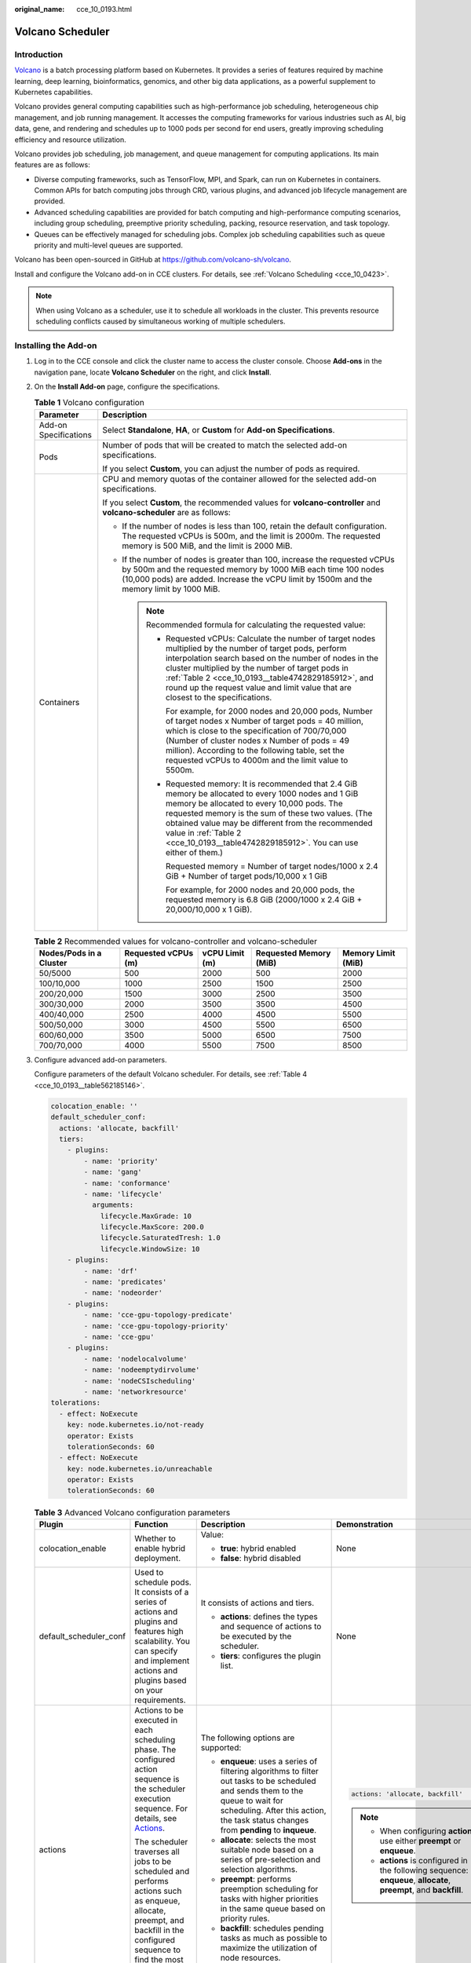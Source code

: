 :original_name: cce_10_0193.html

.. _cce_10_0193:

Volcano Scheduler
=================

Introduction
------------

`Volcano <https://volcano.sh/en/docs/>`__ is a batch processing platform based on Kubernetes. It provides a series of features required by machine learning, deep learning, bioinformatics, genomics, and other big data applications, as a powerful supplement to Kubernetes capabilities.

Volcano provides general computing capabilities such as high-performance job scheduling, heterogeneous chip management, and job running management. It accesses the computing frameworks for various industries such as AI, big data, gene, and rendering and schedules up to 1000 pods per second for end users, greatly improving scheduling efficiency and resource utilization.

Volcano provides job scheduling, job management, and queue management for computing applications. Its main features are as follows:

-  Diverse computing frameworks, such as TensorFlow, MPI, and Spark, can run on Kubernetes in containers. Common APIs for batch computing jobs through CRD, various plugins, and advanced job lifecycle management are provided.
-  Advanced scheduling capabilities are provided for batch computing and high-performance computing scenarios, including group scheduling, preemptive priority scheduling, packing, resource reservation, and task topology.
-  Queues can be effectively managed for scheduling jobs. Complex job scheduling capabilities such as queue priority and multi-level queues are supported.

Volcano has been open-sourced in GitHub at https://github.com/volcano-sh/volcano.

Install and configure the Volcano add-on in CCE clusters. For details, see :ref:`Volcano Scheduling <cce_10_0423>`.

.. note::

   When using Volcano as a scheduler, use it to schedule all workloads in the cluster. This prevents resource scheduling conflicts caused by simultaneous working of multiple schedulers.

Installing the Add-on
---------------------

#. Log in to the CCE console and click the cluster name to access the cluster console. Choose **Add-ons** in the navigation pane, locate **Volcano Scheduler** on the right, and click **Install**.

#. On the **Install Add-on** page, configure the specifications.

   .. table:: **Table 1** Volcano configuration

      +-----------------------------------+----------------------------------------------------------------------------------------------------------------------------------------------------------------------------------------------------------------------------------------------------------------------------------------------------------------------------------------------------------------------+
      | Parameter                         | Description                                                                                                                                                                                                                                                                                                                                                          |
      +===================================+======================================================================================================================================================================================================================================================================================================================================================================+
      | Add-on Specifications             | Select **Standalone**, **HA**, or **Custom** for **Add-on Specifications**.                                                                                                                                                                                                                                                                                          |
      +-----------------------------------+----------------------------------------------------------------------------------------------------------------------------------------------------------------------------------------------------------------------------------------------------------------------------------------------------------------------------------------------------------------------+
      | Pods                              | Number of pods that will be created to match the selected add-on specifications.                                                                                                                                                                                                                                                                                     |
      |                                   |                                                                                                                                                                                                                                                                                                                                                                      |
      |                                   | If you select **Custom**, you can adjust the number of pods as required.                                                                                                                                                                                                                                                                                             |
      +-----------------------------------+----------------------------------------------------------------------------------------------------------------------------------------------------------------------------------------------------------------------------------------------------------------------------------------------------------------------------------------------------------------------+
      | Containers                        | CPU and memory quotas of the container allowed for the selected add-on specifications.                                                                                                                                                                                                                                                                               |
      |                                   |                                                                                                                                                                                                                                                                                                                                                                      |
      |                                   | If you select **Custom**, the recommended values for **volcano-controller** and **volcano-scheduler** are as follows:                                                                                                                                                                                                                                                |
      |                                   |                                                                                                                                                                                                                                                                                                                                                                      |
      |                                   | -  If the number of nodes is less than 100, retain the default configuration. The requested vCPUs is 500m, and the limit is 2000m. The requested memory is 500 MiB, and the limit is 2000 MiB.                                                                                                                                                                       |
      |                                   | -  If the number of nodes is greater than 100, increase the requested vCPUs by 500m and the requested memory by 1000 MiB each time 100 nodes (10,000 pods) are added. Increase the vCPU limit by 1500m and the memory limit by 1000 MiB.                                                                                                                             |
      |                                   |                                                                                                                                                                                                                                                                                                                                                                      |
      |                                   |    .. note::                                                                                                                                                                                                                                                                                                                                                         |
      |                                   |                                                                                                                                                                                                                                                                                                                                                                      |
      |                                   |       Recommended formula for calculating the requested value:                                                                                                                                                                                                                                                                                                       |
      |                                   |                                                                                                                                                                                                                                                                                                                                                                      |
      |                                   |       -  Requested vCPUs: Calculate the number of target nodes multiplied by the number of target pods, perform interpolation search based on the number of nodes in the cluster multiplied by the number of target pods in :ref:`Table 2 <cce_10_0193__table4742829185912>`, and round up the request value and limit value that are closest to the specifications. |
      |                                   |                                                                                                                                                                                                                                                                                                                                                                      |
      |                                   |          For example, for 2000 nodes and 20,000 pods, Number of target nodes x Number of target pods = 40 million, which is close to the specification of 700/70,000 (Number of cluster nodes x Number of pods = 49 million). According to the following table, set the requested vCPUs to 4000m and the limit value to 5500m.                                       |
      |                                   |                                                                                                                                                                                                                                                                                                                                                                      |
      |                                   |       -  Requested memory: It is recommended that 2.4 GiB memory be allocated to every 1000 nodes and 1 GiB memory be allocated to every 10,000 pods. The requested memory is the sum of these two values. (The obtained value may be different from the recommended value in :ref:`Table 2 <cce_10_0193__table4742829185912>`. You can use either of them.)         |
      |                                   |                                                                                                                                                                                                                                                                                                                                                                      |
      |                                   |          Requested memory = Number of target nodes/1000 x 2.4 GiB + Number of target pods/10,000 x 1 GiB                                                                                                                                                                                                                                                             |
      |                                   |                                                                                                                                                                                                                                                                                                                                                                      |
      |                                   |          For example, for 2000 nodes and 20,000 pods, the requested memory is 6.8 GiB (2000/1000 x 2.4 GiB + 20,000/10,000 x 1 GiB).                                                                                                                                                                                                                                 |
      +-----------------------------------+----------------------------------------------------------------------------------------------------------------------------------------------------------------------------------------------------------------------------------------------------------------------------------------------------------------------------------------------------------------------+

   .. _cce_10_0193__table4742829185912:

   .. table:: **Table 2** Recommended values for volcano-controller and volcano-scheduler

      +-------------------------+---------------------+----------------+------------------------+--------------------+
      | Nodes/Pods in a Cluster | Requested vCPUs (m) | vCPU Limit (m) | Requested Memory (MiB) | Memory Limit (MiB) |
      +=========================+=====================+================+========================+====================+
      | 50/5000                 | 500                 | 2000           | 500                    | 2000               |
      +-------------------------+---------------------+----------------+------------------------+--------------------+
      | 100/10,000              | 1000                | 2500           | 1500                   | 2500               |
      +-------------------------+---------------------+----------------+------------------------+--------------------+
      | 200/20,000              | 1500                | 3000           | 2500                   | 3500               |
      +-------------------------+---------------------+----------------+------------------------+--------------------+
      | 300/30,000              | 2000                | 3500           | 3500                   | 4500               |
      +-------------------------+---------------------+----------------+------------------------+--------------------+
      | 400/40,000              | 2500                | 4000           | 4500                   | 5500               |
      +-------------------------+---------------------+----------------+------------------------+--------------------+
      | 500/50,000              | 3000                | 4500           | 5500                   | 6500               |
      +-------------------------+---------------------+----------------+------------------------+--------------------+
      | 600/60,000              | 3500                | 5000           | 6500                   | 7500               |
      +-------------------------+---------------------+----------------+------------------------+--------------------+
      | 700/70,000              | 4000                | 5500           | 7500                   | 8500               |
      +-------------------------+---------------------+----------------+------------------------+--------------------+

#. Configure advanced add-on parameters.

   Configure parameters of the default Volcano scheduler. For details, see :ref:`Table 4 <cce_10_0193__table562185146>`.

   .. code-block::

      colocation_enable: ''
      default_scheduler_conf:
        actions: 'allocate, backfill'
        tiers:
          - plugins:
              - name: 'priority'
              - name: 'gang'
              - name: 'conformance'
              - name: 'lifecycle'
                arguments:
                  lifecycle.MaxGrade: 10
                  lifecycle.MaxScore: 200.0
                  lifecycle.SaturatedTresh: 1.0
                  lifecycle.WindowSize: 10
          - plugins:
              - name: 'drf'
              - name: 'predicates'
              - name: 'nodeorder'
          - plugins:
              - name: 'cce-gpu-topology-predicate'
              - name: 'cce-gpu-topology-priority'
              - name: 'cce-gpu'
          - plugins:
              - name: 'nodelocalvolume'
              - name: 'nodeemptydirvolume'
              - name: 'nodeCSIscheduling'
              - name: 'networkresource'
      tolerations:
        - effect: NoExecute
          key: node.kubernetes.io/not-ready
          operator: Exists
          tolerationSeconds: 60
        - effect: NoExecute
          key: node.kubernetes.io/unreachable
          operator: Exists
          tolerationSeconds: 60

   .. table:: **Table 3** Advanced Volcano configuration parameters

      +------------------------+---------------------------------------------------------------------------------------------------------------------------------------------------------------------------------------------------+---------------------------------------------------------------------------------------------------------------------------------------------------------------------------------------------------------------------------+----------------------------------------------------------------------------------------------------------------------+
      | Plugin                 | Function                                                                                                                                                                                          | Description                                                                                                                                                                                                               | Demonstration                                                                                                        |
      +========================+===================================================================================================================================================================================================+===========================================================================================================================================================================================================================+======================================================================================================================+
      | colocation_enable      | Whether to enable hybrid deployment.                                                                                                                                                              | Value:                                                                                                                                                                                                                    | None                                                                                                                 |
      |                        |                                                                                                                                                                                                   |                                                                                                                                                                                                                           |                                                                                                                      |
      |                        |                                                                                                                                                                                                   | -  **true**: hybrid enabled                                                                                                                                                                                               |                                                                                                                      |
      |                        |                                                                                                                                                                                                   | -  **false**: hybrid disabled                                                                                                                                                                                             |                                                                                                                      |
      +------------------------+---------------------------------------------------------------------------------------------------------------------------------------------------------------------------------------------------+---------------------------------------------------------------------------------------------------------------------------------------------------------------------------------------------------------------------------+----------------------------------------------------------------------------------------------------------------------+
      | default_scheduler_conf | Used to schedule pods. It consists of a series of actions and plugins and features high scalability. You can specify and implement actions and plugins based on your requirements.                | It consists of actions and tiers.                                                                                                                                                                                         | None                                                                                                                 |
      |                        |                                                                                                                                                                                                   |                                                                                                                                                                                                                           |                                                                                                                      |
      |                        |                                                                                                                                                                                                   | -  **actions**: defines the types and sequence of actions to be executed by the scheduler.                                                                                                                                |                                                                                                                      |
      |                        |                                                                                                                                                                                                   | -  **tiers**: configures the plugin list.                                                                                                                                                                                 |                                                                                                                      |
      +------------------------+---------------------------------------------------------------------------------------------------------------------------------------------------------------------------------------------------+---------------------------------------------------------------------------------------------------------------------------------------------------------------------------------------------------------------------------+----------------------------------------------------------------------------------------------------------------------+
      | actions                | Actions to be executed in each scheduling phase. The configured action sequence is the scheduler execution sequence. For details, see `Actions <https://volcano.sh/en/docs/actions/>`__.          | The following options are supported:                                                                                                                                                                                      | .. code-block::                                                                                                      |
      |                        |                                                                                                                                                                                                   |                                                                                                                                                                                                                           |                                                                                                                      |
      |                        | The scheduler traverses all jobs to be scheduled and performs actions such as enqueue, allocate, preempt, and backfill in the configured sequence to find the most appropriate node for each job. | -  **enqueue**: uses a series of filtering algorithms to filter out tasks to be scheduled and sends them to the queue to wait for scheduling. After this action, the task status changes from **pending** to **inqueue**. |    actions: 'allocate, backfill'                                                                                     |
      |                        |                                                                                                                                                                                                   | -  **allocate**: selects the most suitable node based on a series of pre-selection and selection algorithms.                                                                                                              |                                                                                                                      |
      |                        |                                                                                                                                                                                                   | -  **preempt**: performs preemption scheduling for tasks with higher priorities in the same queue based on priority rules.                                                                                                | .. note::                                                                                                            |
      |                        |                                                                                                                                                                                                   | -  **backfill**: schedules pending tasks as much as possible to maximize the utilization of node resources.                                                                                                               |                                                                                                                      |
      |                        |                                                                                                                                                                                                   |                                                                                                                                                                                                                           |    -  When configuring **actions**, use either **preempt** or **enqueue**.                                           |
      |                        |                                                                                                                                                                                                   |                                                                                                                                                                                                                           |    -  **actions** is configured in the following sequence: **enqueue**, **allocate**, **preempt**, and **backfill**. |
      +------------------------+---------------------------------------------------------------------------------------------------------------------------------------------------------------------------------------------------+---------------------------------------------------------------------------------------------------------------------------------------------------------------------------------------------------------------------------+----------------------------------------------------------------------------------------------------------------------+
      | plugins                | Implementation details of algorithms in actions based on different scenarios. For details, see `Plugins <https://volcano.sh/en/docs/plugins/>`__.                                                 | For details, see :ref:`Table 4 <cce_10_0193__table562185146>`.                                                                                                                                                            | None                                                                                                                 |
      +------------------------+---------------------------------------------------------------------------------------------------------------------------------------------------------------------------------------------------+---------------------------------------------------------------------------------------------------------------------------------------------------------------------------------------------------------------------------+----------------------------------------------------------------------------------------------------------------------+
      | tolerations            | Tolerance of the add-on to node taints.                                                                                                                                                           | By default, the add-on can run on nodes with the **node.kubernetes.io/not-ready** or **node.kubernetes.io/unreachable** taint and the taint effect value is **NoExecute**, but it'll be evicted in 60 seconds.            | .. code-block::                                                                                                      |
      |                        |                                                                                                                                                                                                   |                                                                                                                                                                                                                           |                                                                                                                      |
      |                        |                                                                                                                                                                                                   |                                                                                                                                                                                                                           |    tolerations:                                                                                                      |
      |                        |                                                                                                                                                                                                   |                                                                                                                                                                                                                           |      - effect: NoExecute                                                                                             |
      |                        |                                                                                                                                                                                                   |                                                                                                                                                                                                                           |        key: node.kubernetes.io/not-ready                                                                             |
      |                        |                                                                                                                                                                                                   |                                                                                                                                                                                                                           |        operator: Exists                                                                                              |
      |                        |                                                                                                                                                                                                   |                                                                                                                                                                                                                           |        tolerationSeconds: 60                                                                                         |
      |                        |                                                                                                                                                                                                   |                                                                                                                                                                                                                           |      - effect: NoExecute                                                                                             |
      |                        |                                                                                                                                                                                                   |                                                                                                                                                                                                                           |        key: node.kubernetes.io/unreachable                                                                           |
      |                        |                                                                                                                                                                                                   |                                                                                                                                                                                                                           |        operator: Exists                                                                                              |
      |                        |                                                                                                                                                                                                   |                                                                                                                                                                                                                           |        tolerationSeconds: 60                                                                                         |
      +------------------------+---------------------------------------------------------------------------------------------------------------------------------------------------------------------------------------------------+---------------------------------------------------------------------------------------------------------------------------------------------------------------------------------------------------------------------------+----------------------------------------------------------------------------------------------------------------------+

   .. _cce_10_0193__table562185146:

   .. table:: **Table 4** Supported plugins

      +----------------------------+----------------------------------------------------------------------------------------------------------------------------------------------------------------------------------------------------------------------------------------------------------------------------------------------+-----------------------------------------------------------------------------------------------------------------------------------------------------------------------------------------------------------------------------------------------------------------------------------------------------------------------------------------+--------------------------------------------------------------------------------------------------------------------------------------------------------------------------------------------------------------------------------------------------------------------------------------------+
      | Plugin                     | Function                                                                                                                                                                                                                                                                                     | Description                                                                                                                                                                                                                                                                                                                             | Demonstration                                                                                                                                                                                                                                                                              |
      +============================+==============================================================================================================================================================================================================================================================================================+=========================================================================================================================================================================================================================================================================================================================================+============================================================================================================================================================================================================================================================================================+
      | binpack                    | Schedule pods to nodes with high resource usage (not allocating pods to light-loaded nodes) to reduce resource fragments.                                                                                                                                                                    | **arguments**:                                                                                                                                                                                                                                                                                                                          | .. code-block::                                                                                                                                                                                                                                                                            |
      |                            |                                                                                                                                                                                                                                                                                              |                                                                                                                                                                                                                                                                                                                                         |                                                                                                                                                                                                                                                                                            |
      |                            |                                                                                                                                                                                                                                                                                              | -  **binpack.weight**: weight of the binpack plugin.                                                                                                                                                                                                                                                                                    |    - plugins:                                                                                                                                                                                                                                                                              |
      |                            |                                                                                                                                                                                                                                                                                              | -  **binpack.cpu**: ratio of CPUs to all resources. The parameter value defaults to **1**.                                                                                                                                                                                                                                              |      - name: binpack                                                                                                                                                                                                                                                                       |
      |                            |                                                                                                                                                                                                                                                                                              | -  **binpack.memory**: ratio of memory resources to all resources. The parameter value defaults to **1**.                                                                                                                                                                                                                               |        arguments:                                                                                                                                                                                                                                                                          |
      |                            |                                                                                                                                                                                                                                                                                              | -  **binpack.resources**: other custom resource types requested by the pod, for example, **nvidia.com/gpu**. Multiple types can be configured and be separated by commas (,).                                                                                                                                                           |          binpack.weight: 10                                                                                                                                                                                                                                                                |
      |                            |                                                                                                                                                                                                                                                                                              | -  **binpack.resources.**\ *<your_resource>*: weight of your custom resource in all resources. Multiple types of resources can be added. *<your_resource>* indicates the resource type defined in **binpack.resources**, for example, **binpack.resources.nvidia.com/gpu**.                                                             |          binpack.cpu: 1                                                                                                                                                                                                                                                                    |
      |                            |                                                                                                                                                                                                                                                                                              |                                                                                                                                                                                                                                                                                                                                         |          binpack.memory: 1                                                                                                                                                                                                                                                                 |
      |                            |                                                                                                                                                                                                                                                                                              |                                                                                                                                                                                                                                                                                                                                         |          binpack.resources: nvidia.com/gpu, example.com/foo                                                                                                                                                                                                                                |
      |                            |                                                                                                                                                                                                                                                                                              |                                                                                                                                                                                                                                                                                                                                         |          binpack.resources.nvidia.com/gpu: 2                                                                                                                                                                                                                                               |
      |                            |                                                                                                                                                                                                                                                                                              |                                                                                                                                                                                                                                                                                                                                         |          binpack.resources.example.com/foo: 3                                                                                                                                                                                                                                              |
      +----------------------------+----------------------------------------------------------------------------------------------------------------------------------------------------------------------------------------------------------------------------------------------------------------------------------------------+-----------------------------------------------------------------------------------------------------------------------------------------------------------------------------------------------------------------------------------------------------------------------------------------------------------------------------------------+--------------------------------------------------------------------------------------------------------------------------------------------------------------------------------------------------------------------------------------------------------------------------------------------+
      | conformance                | Prevent key pods, such as the pods in the **kube-system** namespace from being preempted.                                                                                                                                                                                                    | None                                                                                                                                                                                                                                                                                                                                    | .. code-block::                                                                                                                                                                                                                                                                            |
      |                            |                                                                                                                                                                                                                                                                                              |                                                                                                                                                                                                                                                                                                                                         |                                                                                                                                                                                                                                                                                            |
      |                            |                                                                                                                                                                                                                                                                                              |                                                                                                                                                                                                                                                                                                                                         |    - plugins:                                                                                                                                                                                                                                                                              |
      |                            |                                                                                                                                                                                                                                                                                              |                                                                                                                                                                                                                                                                                                                                         |      - name: 'priority'                                                                                                                                                                                                                                                                    |
      |                            |                                                                                                                                                                                                                                                                                              |                                                                                                                                                                                                                                                                                                                                         |      - name: 'gang'                                                                                                                                                                                                                                                                        |
      |                            |                                                                                                                                                                                                                                                                                              |                                                                                                                                                                                                                                                                                                                                         |        enablePreemptable: false                                                                                                                                                                                                                                                            |
      |                            |                                                                                                                                                                                                                                                                                              |                                                                                                                                                                                                                                                                                                                                         |      - name: 'conformance'                                                                                                                                                                                                                                                                 |
      +----------------------------+----------------------------------------------------------------------------------------------------------------------------------------------------------------------------------------------------------------------------------------------------------------------------------------------+-----------------------------------------------------------------------------------------------------------------------------------------------------------------------------------------------------------------------------------------------------------------------------------------------------------------------------------------+--------------------------------------------------------------------------------------------------------------------------------------------------------------------------------------------------------------------------------------------------------------------------------------------+
      | lifecycle                  | By collecting statistics on service scaling rules, pods with similar lifecycles are preferentially scheduled to the same node. With the horizontal scaling capability of the Autoscaler, resources can be quickly scaled in and released, reducing costs and improving resource utilization. | **arguments**:                                                                                                                                                                                                                                                                                                                          | .. code-block::                                                                                                                                                                                                                                                                            |
      |                            |                                                                                                                                                                                                                                                                                              |                                                                                                                                                                                                                                                                                                                                         |                                                                                                                                                                                                                                                                                            |
      |                            | 1. Collects statistics on the lifecycle of pods in the service load and schedules pods with similar lifecycles to the same node.                                                                                                                                                             | -  **lifecycle.WindowSize**: The value is an integer greater than or equal to 1 and defaults to **10**.                                                                                                                                                                                                                                 |    - plugins:                                                                                                                                                                                                                                                                              |
      |                            |                                                                                                                                                                                                                                                                                              |                                                                                                                                                                                                                                                                                                                                         |      - name: priority                                                                                                                                                                                                                                                                      |
      |                            | 2. For a cluster configured with an automatic scaling policy, adjust the scale-in annotation of the node to preferentially scale in the node with low usage.                                                                                                                                 |    Record the number of times that the number of replicas changes. If the load changes regularly and periodically, decrease the value. If the load changes irregularly and the number of replicas changes frequently, increase the value. If the value is too large, the learning period is prolonged and too many events are recorded. |      - name: gang                                                                                                                                                                                                                                                                          |
      |                            |                                                                                                                                                                                                                                                                                              |                                                                                                                                                                                                                                                                                                                                         |        enablePreemptable: false                                                                                                                                                                                                                                                            |
      |                            |                                                                                                                                                                                                                                                                                              | -  **lifecycle.MaxGrade**: The value is an integer greater than or equal to 3 and defaults to **3**.                                                                                                                                                                                                                                    |      - name: conformance                                                                                                                                                                                                                                                                   |
      |                            |                                                                                                                                                                                                                                                                                              |                                                                                                                                                                                                                                                                                                                                         |      - name: lifecycle                                                                                                                                                                                                                                                                     |
      |                            |                                                                                                                                                                                                                                                                                              |    It indicates levels of replicas. For example, if the value is set to **3**, the replicas are classified into three levels. If the load changes regularly and periodically, decrease the value. If the load changes irregularly, increase the value. Setting an excessively small value may result in inaccurate lifecycle forecasts. |        arguments:                                                                                                                                                                                                                                                                          |
      |                            |                                                                                                                                                                                                                                                                                              |                                                                                                                                                                                                                                                                                                                                         |          lifecycle.MaxGrade: 10                                                                                                                                                                                                                                                            |
      |                            |                                                                                                                                                                                                                                                                                              | -  **lifecycle.MaxScore**: float64 floating point number. The value must be greater than or equal to 50.0. The default value is **200.0**.                                                                                                                                                                                              |          lifecycle.MaxScore: 200.0                                                                                                                                                                                                                                                         |
      |                            |                                                                                                                                                                                                                                                                                              |                                                                                                                                                                                                                                                                                                                                         |          lifecycle.SaturatedTresh: 1.0                                                                                                                                                                                                                                                     |
      |                            |                                                                                                                                                                                                                                                                                              |    Maximum score (equivalent to the weight) of the lifecycle plugin.                                                                                                                                                                                                                                                                    |          lifecycle.WindowSize: 10                                                                                                                                                                                                                                                          |
      |                            |                                                                                                                                                                                                                                                                                              |                                                                                                                                                                                                                                                                                                                                         |                                                                                                                                                                                                                                                                                            |
      |                            |                                                                                                                                                                                                                                                                                              | -  **lifecycle.SaturatedTresh**: float64 floating point number. If the value is less than 0.5, use **0.5**. If the value is greater than 1, use **1**. The default value is **0.8**.                                                                                                                                                    | .. note::                                                                                                                                                                                                                                                                                  |
      |                            |                                                                                                                                                                                                                                                                                              |                                                                                                                                                                                                                                                                                                                                         |                                                                                                                                                                                                                                                                                            |
      |                            |                                                                                                                                                                                                                                                                                              |    Threshold for determining whether the node usage is too high. If the node usage exceeds the threshold, the scheduler preferentially schedules jobs to other nodes.                                                                                                                                                                   |    -  For nodes that do not want to be scaled in, manually mark them as long-period nodes and add the annotation **volcano.sh/long-lifecycle-node: true** to them. For an unmarked node, the lifecycle plugin automatically marks the node based on the lifecycle of the load on the node. |
      |                            |                                                                                                                                                                                                                                                                                              |                                                                                                                                                                                                                                                                                                                                         |    -  The default value of **MaxScore** is **200.0**, which is twice the weight of other plugins. When the lifecycle plugin does not have obvious effect or conflicts with other plugins, disable other plugins or increase the value of **MaxScore**.                                     |
      |                            |                                                                                                                                                                                                                                                                                              |                                                                                                                                                                                                                                                                                                                                         |    -  After the scheduler is restarted, the lifecycle plugin needs to re-record the load change. The optimal scheduling effect can be achieved only after several periods of statistics are collected.                                                                                     |
      +----------------------------+----------------------------------------------------------------------------------------------------------------------------------------------------------------------------------------------------------------------------------------------------------------------------------------------+-----------------------------------------------------------------------------------------------------------------------------------------------------------------------------------------------------------------------------------------------------------------------------------------------------------------------------------------+--------------------------------------------------------------------------------------------------------------------------------------------------------------------------------------------------------------------------------------------------------------------------------------------+
      | Gang                       | Consider a group of pods as a whole for resource allocation. This plugin checks whether the number of scheduled pods in a job meets the minimum requirements for running the job. If yes, all pods in the job will be scheduled. If no, the pods will not be scheduled.                      | -  **enablePreemptable**:                                                                                                                                                                                                                                                                                                               | .. code-block::                                                                                                                                                                                                                                                                            |
      |                            |                                                                                                                                                                                                                                                                                              |                                                                                                                                                                                                                                                                                                                                         |                                                                                                                                                                                                                                                                                            |
      |                            | .. note::                                                                                                                                                                                                                                                                                    |    -  **true**: Preemption enabled                                                                                                                                                                                                                                                                                                      |    - plugins:                                                                                                                                                                                                                                                                              |
      |                            |                                                                                                                                                                                                                                                                                              |    -  **false**: Preemption not enabled                                                                                                                                                                                                                                                                                                 |      - name: priority                                                                                                                                                                                                                                                                      |
      |                            |    If a gang scheduling policy is used, if the remaining resources in the cluster are greater than or equal to half of the minimum number of resources for running a job but less than the minimum of resources for running the job, Autoscaler scale-outs will not be triggered.            |                                                                                                                                                                                                                                                                                                                                         |      - name: gang                                                                                                                                                                                                                                                                          |
      |                            |                                                                                                                                                                                                                                                                                              | -  **enableJobStarving**:                                                                                                                                                                                                                                                                                                               |        enablePreemptable: false                                                                                                                                                                                                                                                            |
      |                            |                                                                                                                                                                                                                                                                                              |                                                                                                                                                                                                                                                                                                                                         |        enableJobStarving: false                                                                                                                                                                                                                                                            |
      |                            |                                                                                                                                                                                                                                                                                              |    -  **true**: Resources are preempted based on the **minAvailable** setting of jobs.                                                                                                                                                                                                                                                  |      - name: conformance                                                                                                                                                                                                                                                                   |
      |                            |                                                                                                                                                                                                                                                                                              |    -  **false**: Resources are preempted based on job replicas.                                                                                                                                                                                                                                                                         |                                                                                                                                                                                                                                                                                            |
      |                            |                                                                                                                                                                                                                                                                                              |                                                                                                                                                                                                                                                                                                                                         |                                                                                                                                                                                                                                                                                            |
      |                            |                                                                                                                                                                                                                                                                                              |    .. note::                                                                                                                                                                                                                                                                                                                            |                                                                                                                                                                                                                                                                                            |
      |                            |                                                                                                                                                                                                                                                                                              |                                                                                                                                                                                                                                                                                                                                         |                                                                                                                                                                                                                                                                                            |
      |                            |                                                                                                                                                                                                                                                                                              |       -  The default value of **minAvailable** for Kubernetes-native workloads (such as Deployments) is **1**. It is a good practice to set **enableJobStarving** to **false**.                                                                                                                                                         |                                                                                                                                                                                                                                                                                            |
      |                            |                                                                                                                                                                                                                                                                                              |       -  In AI and big data scenarios, you can specify the **minAvailable** value when creating a vcjob. It is a good practice to set **enableJobStarving** to **true**.                                                                                                                                                                |                                                                                                                                                                                                                                                                                            |
      |                            |                                                                                                                                                                                                                                                                                              |       -  In Volcano versions earlier than v1.11.5, **enableJobStarving** is set to **true** by default. In Volcano versions later than v1.11.5, **enableJobStarving** is set to **false** by default.                                                                                                                                   |                                                                                                                                                                                                                                                                                            |
      +----------------------------+----------------------------------------------------------------------------------------------------------------------------------------------------------------------------------------------------------------------------------------------------------------------------------------------+-----------------------------------------------------------------------------------------------------------------------------------------------------------------------------------------------------------------------------------------------------------------------------------------------------------------------------------------+--------------------------------------------------------------------------------------------------------------------------------------------------------------------------------------------------------------------------------------------------------------------------------------------+
      | priority                   | Schedule based on custom load priorities.                                                                                                                                                                                                                                                    | None                                                                                                                                                                                                                                                                                                                                    | .. code-block::                                                                                                                                                                                                                                                                            |
      |                            |                                                                                                                                                                                                                                                                                              |                                                                                                                                                                                                                                                                                                                                         |                                                                                                                                                                                                                                                                                            |
      |                            |                                                                                                                                                                                                                                                                                              |                                                                                                                                                                                                                                                                                                                                         |    - plugins:                                                                                                                                                                                                                                                                              |
      |                            |                                                                                                                                                                                                                                                                                              |                                                                                                                                                                                                                                                                                                                                         |      - name: priority                                                                                                                                                                                                                                                                      |
      |                            |                                                                                                                                                                                                                                                                                              |                                                                                                                                                                                                                                                                                                                                         |      - name: gang                                                                                                                                                                                                                                                                          |
      |                            |                                                                                                                                                                                                                                                                                              |                                                                                                                                                                                                                                                                                                                                         |        enablePreemptable: false                                                                                                                                                                                                                                                            |
      |                            |                                                                                                                                                                                                                                                                                              |                                                                                                                                                                                                                                                                                                                                         |      - name: conformance                                                                                                                                                                                                                                                                   |
      +----------------------------+----------------------------------------------------------------------------------------------------------------------------------------------------------------------------------------------------------------------------------------------------------------------------------------------+-----------------------------------------------------------------------------------------------------------------------------------------------------------------------------------------------------------------------------------------------------------------------------------------------------------------------------------------+--------------------------------------------------------------------------------------------------------------------------------------------------------------------------------------------------------------------------------------------------------------------------------------------+
      | overcommit                 | Resources in a cluster are scheduled after being accumulated in a certain multiple to improve the workload enqueuing efficiency. If all workloads are Deployments, remove this plugin or set the raising factor to **2.0**.                                                                  | **arguments**:                                                                                                                                                                                                                                                                                                                          | .. code-block::                                                                                                                                                                                                                                                                            |
      |                            |                                                                                                                                                                                                                                                                                              |                                                                                                                                                                                                                                                                                                                                         |                                                                                                                                                                                                                                                                                            |
      |                            | .. note::                                                                                                                                                                                                                                                                                    | -  **overcommit-factor**: inflation factor, which defaults to **1.2**.                                                                                                                                                                                                                                                                  |    - plugins:                                                                                                                                                                                                                                                                              |
      |                            |                                                                                                                                                                                                                                                                                              |                                                                                                                                                                                                                                                                                                                                         |      - name: overcommit                                                                                                                                                                                                                                                                    |
      |                            |    This plugin is supported in Volcano 1.6.5 and later versions.                                                                                                                                                                                                                             |                                                                                                                                                                                                                                                                                                                                         |        arguments:                                                                                                                                                                                                                                                                          |
      |                            |                                                                                                                                                                                                                                                                                              |                                                                                                                                                                                                                                                                                                                                         |          overcommit-factor: 2.0                                                                                                                                                                                                                                                            |
      +----------------------------+----------------------------------------------------------------------------------------------------------------------------------------------------------------------------------------------------------------------------------------------------------------------------------------------+-----------------------------------------------------------------------------------------------------------------------------------------------------------------------------------------------------------------------------------------------------------------------------------------------------------------------------------------+--------------------------------------------------------------------------------------------------------------------------------------------------------------------------------------------------------------------------------------------------------------------------------------------+
      | drf                        | The Dominant Resource Fairness (DRF) scheduling algorithm, which schedules jobs based on their dominant resource share. Jobs with a smaller resource share will be scheduled with a higher priority.                                                                                         | **enablePreemptable**:                                                                                                                                                                                                                                                                                                                  | .. code-block::                                                                                                                                                                                                                                                                            |
      |                            |                                                                                                                                                                                                                                                                                              |                                                                                                                                                                                                                                                                                                                                         |                                                                                                                                                                                                                                                                                            |
      |                            |                                                                                                                                                                                                                                                                                              | -  **true**: Preemption enabled                                                                                                                                                                                                                                                                                                         |    - plugins:                                                                                                                                                                                                                                                                              |
      |                            |                                                                                                                                                                                                                                                                                              | -  **false**: Preemption not enabled                                                                                                                                                                                                                                                                                                    |      - name: 'drf'                                                                                                                                                                                                                                                                         |
      |                            |                                                                                                                                                                                                                                                                                              |                                                                                                                                                                                                                                                                                                                                         |        enablePreemptable: false                                                                                                                                                                                                                                                            |
      |                            |                                                                                                                                                                                                                                                                                              | .. note::                                                                                                                                                                                                                                                                                                                               |      - name: 'predicates'                                                                                                                                                                                                                                                                  |
      |                            |                                                                                                                                                                                                                                                                                              |                                                                                                                                                                                                                                                                                                                                         |      - name: 'nodeorder'                                                                                                                                                                                                                                                                   |
      |                            |                                                                                                                                                                                                                                                                                              |    DRF preemption is disabled by default. The scheduler performs preemption based on job priorities. Enable either DRF preemption or priority preemption.                                                                                                                                                                               |                                                                                                                                                                                                                                                                                            |
      +----------------------------+----------------------------------------------------------------------------------------------------------------------------------------------------------------------------------------------------------------------------------------------------------------------------------------------+-----------------------------------------------------------------------------------------------------------------------------------------------------------------------------------------------------------------------------------------------------------------------------------------------------------------------------------------+--------------------------------------------------------------------------------------------------------------------------------------------------------------------------------------------------------------------------------------------------------------------------------------------+
      | predicates                 | Determine whether a task is bound to a node by using a series of evaluation algorithms, such as node/pod affinity, taint tolerance, node repetition, volume limits, and volume zone matching.                                                                                                | None                                                                                                                                                                                                                                                                                                                                    | .. code-block::                                                                                                                                                                                                                                                                            |
      |                            |                                                                                                                                                                                                                                                                                              |                                                                                                                                                                                                                                                                                                                                         |                                                                                                                                                                                                                                                                                            |
      |                            |                                                                                                                                                                                                                                                                                              |                                                                                                                                                                                                                                                                                                                                         |    - plugins:                                                                                                                                                                                                                                                                              |
      |                            |                                                                                                                                                                                                                                                                                              |                                                                                                                                                                                                                                                                                                                                         |      - name: 'drf'                                                                                                                                                                                                                                                                         |
      |                            |                                                                                                                                                                                                                                                                                              |                                                                                                                                                                                                                                                                                                                                         |      - name: 'predicates'                                                                                                                                                                                                                                                                  |
      |                            |                                                                                                                                                                                                                                                                                              |                                                                                                                                                                                                                                                                                                                                         |      - name: 'nodeorder'                                                                                                                                                                                                                                                                   |
      +----------------------------+----------------------------------------------------------------------------------------------------------------------------------------------------------------------------------------------------------------------------------------------------------------------------------------------+-----------------------------------------------------------------------------------------------------------------------------------------------------------------------------------------------------------------------------------------------------------------------------------------------------------------------------------------+--------------------------------------------------------------------------------------------------------------------------------------------------------------------------------------------------------------------------------------------------------------------------------------------+
      | nodeorder                  | A common algorithm for selecting nodes. Nodes are scored in simulated resource allocation to find the most suitable node for the current job.                                                                                                                                                | Scoring parameters:                                                                                                                                                                                                                                                                                                                     | .. code-block::                                                                                                                                                                                                                                                                            |
      |                            |                                                                                                                                                                                                                                                                                              |                                                                                                                                                                                                                                                                                                                                         |                                                                                                                                                                                                                                                                                            |
      |                            |                                                                                                                                                                                                                                                                                              | -  **nodeaffinity.weight**: Pods are scheduled based on node affinity. This parameter defaults to **2**.                                                                                                                                                                                                                                |    - plugins:                                                                                                                                                                                                                                                                              |
      |                            |                                                                                                                                                                                                                                                                                              | -  **podaffinity.weight**: Pods are scheduled based on pod affinity. This parameter defaults to **2**.                                                                                                                                                                                                                                  |      - name: nodeorder                                                                                                                                                                                                                                                                     |
      |                            |                                                                                                                                                                                                                                                                                              | -  **leastrequested.weight**: Pods are scheduled to the node with the least requested resources. This parameter defaults to **1**.                                                                                                                                                                                                      |        arguments:                                                                                                                                                                                                                                                                          |
      |                            |                                                                                                                                                                                                                                                                                              | -  **balancedresource.weight**: Pods are scheduled to the node with balanced resource allocation. This parameter defaults to **1**.                                                                                                                                                                                                     |          leastrequested.weight: 1                                                                                                                                                                                                                                                          |
      |                            |                                                                                                                                                                                                                                                                                              | -  **mostrequested.weight**: Pods are scheduled to the node with the most requested resources. This parameter defaults to **0**.                                                                                                                                                                                                        |          mostrequested.weight: 0                                                                                                                                                                                                                                                           |
      |                            |                                                                                                                                                                                                                                                                                              | -  **tainttoleration.weight**: Pods are scheduled to the node with a high taint tolerance. This parameter defaults to **3**.                                                                                                                                                                                                            |          nodeaffinity.weight: 2                                                                                                                                                                                                                                                            |
      |                            |                                                                                                                                                                                                                                                                                              | -  **imagelocality.weight**: Pods are scheduled to the node where the required images exist. This parameter defaults to **1**.                                                                                                                                                                                                          |          podaffinity.weight: 2                                                                                                                                                                                                                                                             |
      |                            |                                                                                                                                                                                                                                                                                              | -  **selectorspread.weight**: Pods are evenly scheduled to different nodes. This parameter defaults to **0**.                                                                                                                                                                                                                           |          balancedresource.weight: 1                                                                                                                                                                                                                                                        |
      |                            |                                                                                                                                                                                                                                                                                              | -  **podtopologyspread.weight**: Pods are scheduled based on the pod topology. This parameter defaults to **2**.                                                                                                                                                                                                                        |          tainttoleration.weight: 3                                                                                                                                                                                                                                                         |
      |                            |                                                                                                                                                                                                                                                                                              |                                                                                                                                                                                                                                                                                                                                         |          imagelocality.weight: 1                                                                                                                                                                                                                                                           |
      |                            |                                                                                                                                                                                                                                                                                              |                                                                                                                                                                                                                                                                                                                                         |          podtopologyspread.weight: 2                                                                                                                                                                                                                                                       |
      +----------------------------+----------------------------------------------------------------------------------------------------------------------------------------------------------------------------------------------------------------------------------------------------------------------------------------------+-----------------------------------------------------------------------------------------------------------------------------------------------------------------------------------------------------------------------------------------------------------------------------------------------------------------------------------------+--------------------------------------------------------------------------------------------------------------------------------------------------------------------------------------------------------------------------------------------------------------------------------------------+
      | cce-gpu-topology-predicate | GPU-topology scheduling preselection algorithm                                                                                                                                                                                                                                               | None                                                                                                                                                                                                                                                                                                                                    | .. code-block::                                                                                                                                                                                                                                                                            |
      |                            |                                                                                                                                                                                                                                                                                              |                                                                                                                                                                                                                                                                                                                                         |                                                                                                                                                                                                                                                                                            |
      |                            |                                                                                                                                                                                                                                                                                              |                                                                                                                                                                                                                                                                                                                                         |    - plugins:                                                                                                                                                                                                                                                                              |
      |                            |                                                                                                                                                                                                                                                                                              |                                                                                                                                                                                                                                                                                                                                         |      - name: 'cce-gpu-topology-predicate'                                                                                                                                                                                                                                                  |
      |                            |                                                                                                                                                                                                                                                                                              |                                                                                                                                                                                                                                                                                                                                         |      - name: 'cce-gpu-topology-priority'                                                                                                                                                                                                                                                   |
      |                            |                                                                                                                                                                                                                                                                                              |                                                                                                                                                                                                                                                                                                                                         |      - name: 'cce-gpu'                                                                                                                                                                                                                                                                     |
      +----------------------------+----------------------------------------------------------------------------------------------------------------------------------------------------------------------------------------------------------------------------------------------------------------------------------------------+-----------------------------------------------------------------------------------------------------------------------------------------------------------------------------------------------------------------------------------------------------------------------------------------------------------------------------------------+--------------------------------------------------------------------------------------------------------------------------------------------------------------------------------------------------------------------------------------------------------------------------------------------+
      | cce-gpu-topology-priority  | GPU-topology scheduling priority algorithm                                                                                                                                                                                                                                                   | None                                                                                                                                                                                                                                                                                                                                    | .. code-block::                                                                                                                                                                                                                                                                            |
      |                            |                                                                                                                                                                                                                                                                                              |                                                                                                                                                                                                                                                                                                                                         |                                                                                                                                                                                                                                                                                            |
      |                            |                                                                                                                                                                                                                                                                                              |                                                                                                                                                                                                                                                                                                                                         |    - plugins:                                                                                                                                                                                                                                                                              |
      |                            |                                                                                                                                                                                                                                                                                              |                                                                                                                                                                                                                                                                                                                                         |      - name: 'cce-gpu-topology-predicate'                                                                                                                                                                                                                                                  |
      |                            |                                                                                                                                                                                                                                                                                              |                                                                                                                                                                                                                                                                                                                                         |      - name: 'cce-gpu-topology-priority'                                                                                                                                                                                                                                                   |
      |                            |                                                                                                                                                                                                                                                                                              |                                                                                                                                                                                                                                                                                                                                         |      - name: 'cce-gpu'                                                                                                                                                                                                                                                                     |
      +----------------------------+----------------------------------------------------------------------------------------------------------------------------------------------------------------------------------------------------------------------------------------------------------------------------------------------+-----------------------------------------------------------------------------------------------------------------------------------------------------------------------------------------------------------------------------------------------------------------------------------------------------------------------------------------+--------------------------------------------------------------------------------------------------------------------------------------------------------------------------------------------------------------------------------------------------------------------------------------------+
      | cce-gpu                    | GPU resource allocation that supports decimal GPU configurations by working with the gpu add-on.                                                                                                                                                                                             | None                                                                                                                                                                                                                                                                                                                                    | .. code-block::                                                                                                                                                                                                                                                                            |
      |                            |                                                                                                                                                                                                                                                                                              |                                                                                                                                                                                                                                                                                                                                         |                                                                                                                                                                                                                                                                                            |
      |                            |                                                                                                                                                                                                                                                                                              |                                                                                                                                                                                                                                                                                                                                         |    - plugins:                                                                                                                                                                                                                                                                              |
      |                            |                                                                                                                                                                                                                                                                                              |                                                                                                                                                                                                                                                                                                                                         |      - name: 'cce-gpu-topology-predicate'                                                                                                                                                                                                                                                  |
      |                            |                                                                                                                                                                                                                                                                                              |                                                                                                                                                                                                                                                                                                                                         |      - name: 'cce-gpu-topology-priority'                                                                                                                                                                                                                                                   |
      |                            |                                                                                                                                                                                                                                                                                              |                                                                                                                                                                                                                                                                                                                                         |      - name: 'cce-gpu'                                                                                                                                                                                                                                                                     |
      +----------------------------+----------------------------------------------------------------------------------------------------------------------------------------------------------------------------------------------------------------------------------------------------------------------------------------------+-----------------------------------------------------------------------------------------------------------------------------------------------------------------------------------------------------------------------------------------------------------------------------------------------------------------------------------------+--------------------------------------------------------------------------------------------------------------------------------------------------------------------------------------------------------------------------------------------------------------------------------------------+
      | numa-aware                 | NUMA affinity scheduling.                                                                                                                                                                                                                                                                    | **arguments**:                                                                                                                                                                                                                                                                                                                          | .. code-block::                                                                                                                                                                                                                                                                            |
      |                            |                                                                                                                                                                                                                                                                                              |                                                                                                                                                                                                                                                                                                                                         |                                                                                                                                                                                                                                                                                            |
      |                            |                                                                                                                                                                                                                                                                                              | -  **weight**: weight of the numa-aware plugin                                                                                                                                                                                                                                                                                          |    - plugins:                                                                                                                                                                                                                                                                              |
      |                            |                                                                                                                                                                                                                                                                                              |                                                                                                                                                                                                                                                                                                                                         |      - name: 'nodelocalvolume'                                                                                                                                                                                                                                                             |
      |                            |                                                                                                                                                                                                                                                                                              |                                                                                                                                                                                                                                                                                                                                         |      - name: 'nodeemptydirvolume'                                                                                                                                                                                                                                                          |
      |                            |                                                                                                                                                                                                                                                                                              |                                                                                                                                                                                                                                                                                                                                         |      - name: 'nodeCSIscheduling'                                                                                                                                                                                                                                                           |
      |                            |                                                                                                                                                                                                                                                                                              |                                                                                                                                                                                                                                                                                                                                         |      - name: 'networkresource'                                                                                                                                                                                                                                                             |
      |                            |                                                                                                                                                                                                                                                                                              |                                                                                                                                                                                                                                                                                                                                         |        arguments:                                                                                                                                                                                                                                                                          |
      |                            |                                                                                                                                                                                                                                                                                              |                                                                                                                                                                                                                                                                                                                                         |          NetworkType: vpc-router                                                                                                                                                                                                                                                           |
      |                            |                                                                                                                                                                                                                                                                                              |                                                                                                                                                                                                                                                                                                                                         |      - name: numa-aware                                                                                                                                                                                                                                                                    |
      |                            |                                                                                                                                                                                                                                                                                              |                                                                                                                                                                                                                                                                                                                                         |        arguments:                                                                                                                                                                                                                                                                          |
      |                            |                                                                                                                                                                                                                                                                                              |                                                                                                                                                                                                                                                                                                                                         |          weight: 10                                                                                                                                                                                                                                                                        |
      +----------------------------+----------------------------------------------------------------------------------------------------------------------------------------------------------------------------------------------------------------------------------------------------------------------------------------------+-----------------------------------------------------------------------------------------------------------------------------------------------------------------------------------------------------------------------------------------------------------------------------------------------------------------------------------------+--------------------------------------------------------------------------------------------------------------------------------------------------------------------------------------------------------------------------------------------------------------------------------------------+
      | networkresource            | The ENI requirement node can be preselected and filtered. The parameters are transferred by CCE and do not need to be manually configured.                                                                                                                                                   | **arguments**:                                                                                                                                                                                                                                                                                                                          | .. code-block::                                                                                                                                                                                                                                                                            |
      |                            |                                                                                                                                                                                                                                                                                              |                                                                                                                                                                                                                                                                                                                                         |                                                                                                                                                                                                                                                                                            |
      |                            |                                                                                                                                                                                                                                                                                              | -  **NetworkType**: network type (**eni** or **vpc-router**)                                                                                                                                                                                                                                                                            |    - plugins:                                                                                                                                                                                                                                                                              |
      |                            |                                                                                                                                                                                                                                                                                              |                                                                                                                                                                                                                                                                                                                                         |      - name: 'nodelocalvolume'                                                                                                                                                                                                                                                             |
      |                            |                                                                                                                                                                                                                                                                                              |                                                                                                                                                                                                                                                                                                                                         |      - name: 'nodeemptydirvolume'                                                                                                                                                                                                                                                          |
      |                            |                                                                                                                                                                                                                                                                                              |                                                                                                                                                                                                                                                                                                                                         |      - name: 'nodeCSIscheduling'                                                                                                                                                                                                                                                           |
      |                            |                                                                                                                                                                                                                                                                                              |                                                                                                                                                                                                                                                                                                                                         |      - name: 'networkresource'                                                                                                                                                                                                                                                             |
      |                            |                                                                                                                                                                                                                                                                                              |                                                                                                                                                                                                                                                                                                                                         |        arguments:                                                                                                                                                                                                                                                                          |
      |                            |                                                                                                                                                                                                                                                                                              |                                                                                                                                                                                                                                                                                                                                         |          NetworkType: vpc-router                                                                                                                                                                                                                                                           |
      +----------------------------+----------------------------------------------------------------------------------------------------------------------------------------------------------------------------------------------------------------------------------------------------------------------------------------------+-----------------------------------------------------------------------------------------------------------------------------------------------------------------------------------------------------------------------------------------------------------------------------------------------------------------------------------------+--------------------------------------------------------------------------------------------------------------------------------------------------------------------------------------------------------------------------------------------------------------------------------------------+
      | nodelocalvolume            | Filter out nodes that do not meet local volume requirements.                                                                                                                                                                                                                                 | None                                                                                                                                                                                                                                                                                                                                    | .. code-block::                                                                                                                                                                                                                                                                            |
      |                            |                                                                                                                                                                                                                                                                                              |                                                                                                                                                                                                                                                                                                                                         |                                                                                                                                                                                                                                                                                            |
      |                            |                                                                                                                                                                                                                                                                                              |                                                                                                                                                                                                                                                                                                                                         |    - plugins:                                                                                                                                                                                                                                                                              |
      |                            |                                                                                                                                                                                                                                                                                              |                                                                                                                                                                                                                                                                                                                                         |      - name: 'nodelocalvolume'                                                                                                                                                                                                                                                             |
      |                            |                                                                                                                                                                                                                                                                                              |                                                                                                                                                                                                                                                                                                                                         |      - name: 'nodeemptydirvolume'                                                                                                                                                                                                                                                          |
      |                            |                                                                                                                                                                                                                                                                                              |                                                                                                                                                                                                                                                                                                                                         |      - name: 'nodeCSIscheduling'                                                                                                                                                                                                                                                           |
      |                            |                                                                                                                                                                                                                                                                                              |                                                                                                                                                                                                                                                                                                                                         |      - name: 'networkresource'                                                                                                                                                                                                                                                             |
      +----------------------------+----------------------------------------------------------------------------------------------------------------------------------------------------------------------------------------------------------------------------------------------------------------------------------------------+-----------------------------------------------------------------------------------------------------------------------------------------------------------------------------------------------------------------------------------------------------------------------------------------------------------------------------------------+--------------------------------------------------------------------------------------------------------------------------------------------------------------------------------------------------------------------------------------------------------------------------------------------+
      | nodeemptydirvolume         | Filter out nodes that do not meet the emptyDir requirements.                                                                                                                                                                                                                                 | None                                                                                                                                                                                                                                                                                                                                    | .. code-block::                                                                                                                                                                                                                                                                            |
      |                            |                                                                                                                                                                                                                                                                                              |                                                                                                                                                                                                                                                                                                                                         |                                                                                                                                                                                                                                                                                            |
      |                            |                                                                                                                                                                                                                                                                                              |                                                                                                                                                                                                                                                                                                                                         |    - plugins:                                                                                                                                                                                                                                                                              |
      |                            |                                                                                                                                                                                                                                                                                              |                                                                                                                                                                                                                                                                                                                                         |      - name: 'nodelocalvolume'                                                                                                                                                                                                                                                             |
      |                            |                                                                                                                                                                                                                                                                                              |                                                                                                                                                                                                                                                                                                                                         |      - name: 'nodeemptydirvolume'                                                                                                                                                                                                                                                          |
      |                            |                                                                                                                                                                                                                                                                                              |                                                                                                                                                                                                                                                                                                                                         |      - name: 'nodeCSIscheduling'                                                                                                                                                                                                                                                           |
      |                            |                                                                                                                                                                                                                                                                                              |                                                                                                                                                                                                                                                                                                                                         |      - name: 'networkresource'                                                                                                                                                                                                                                                             |
      +----------------------------+----------------------------------------------------------------------------------------------------------------------------------------------------------------------------------------------------------------------------------------------------------------------------------------------+-----------------------------------------------------------------------------------------------------------------------------------------------------------------------------------------------------------------------------------------------------------------------------------------------------------------------------------------+--------------------------------------------------------------------------------------------------------------------------------------------------------------------------------------------------------------------------------------------------------------------------------------------+
      | nodeCSIscheduling          | Filter out nodes with malfunctional Everest.                                                                                                                                                                                                                                                 | None                                                                                                                                                                                                                                                                                                                                    | .. code-block::                                                                                                                                                                                                                                                                            |
      |                            |                                                                                                                                                                                                                                                                                              |                                                                                                                                                                                                                                                                                                                                         |                                                                                                                                                                                                                                                                                            |
      |                            |                                                                                                                                                                                                                                                                                              |                                                                                                                                                                                                                                                                                                                                         |    - plugins:                                                                                                                                                                                                                                                                              |
      |                            |                                                                                                                                                                                                                                                                                              |                                                                                                                                                                                                                                                                                                                                         |      - name: 'nodelocalvolume'                                                                                                                                                                                                                                                             |
      |                            |                                                                                                                                                                                                                                                                                              |                                                                                                                                                                                                                                                                                                                                         |      - name: 'nodeemptydirvolume'                                                                                                                                                                                                                                                          |
      |                            |                                                                                                                                                                                                                                                                                              |                                                                                                                                                                                                                                                                                                                                         |      - name: 'nodeCSIscheduling'                                                                                                                                                                                                                                                           |
      |                            |                                                                                                                                                                                                                                                                                              |                                                                                                                                                                                                                                                                                                                                         |      - name: 'networkresource'                                                                                                                                                                                                                                                             |
      +----------------------------+----------------------------------------------------------------------------------------------------------------------------------------------------------------------------------------------------------------------------------------------------------------------------------------------+-----------------------------------------------------------------------------------------------------------------------------------------------------------------------------------------------------------------------------------------------------------------------------------------------------------------------------------------+--------------------------------------------------------------------------------------------------------------------------------------------------------------------------------------------------------------------------------------------------------------------------------------------+

#. Configure scheduling policies for the add-on.

   .. note::

      -  Scheduling policies do not take effect on add-on instances of the DaemonSet type.
      -  When configuring multi-AZ deployment or node affinity, ensure that there are nodes meeting the scheduling policy and that resources are sufficient in the cluster. Otherwise, the add-on cannot run.

   .. table:: **Table 5** Configurations for add-on scheduling

      +-----------------------------------+----------------------------------------------------------------------------------------------------------------------------------------------------------------------------------------------------------------------------------------------------------+
      | Parameter                         | Description                                                                                                                                                                                                                                              |
      +===================================+==========================================================================================================================================================================================================================================================+
      | Multi AZ                          | -  **Preferred**: Deployment pods of the add-on will be preferentially scheduled to nodes in different AZs. If all the nodes in the cluster are deployed in the same AZ, the pods will be scheduled to that AZ.                                          |
      |                                   | -  **Required**: Deployment pods of the add-on will be forcibly scheduled to nodes in different AZs. If there are fewer AZs than pods, the extra pods will fail to run.                                                                                  |
      +-----------------------------------+----------------------------------------------------------------------------------------------------------------------------------------------------------------------------------------------------------------------------------------------------------+
      | Node Affinity                     | -  **Incompatibility**: Node affinity is disabled for the add-on.                                                                                                                                                                                        |
      |                                   |                                                                                                                                                                                                                                                          |
      |                                   | -  **Node Affinity**: Specify the nodes where the add-on is deployed. If you do not specify the nodes, the add-on will be randomly scheduled based on the default cluster scheduling policy.                                                             |
      |                                   |                                                                                                                                                                                                                                                          |
      |                                   | -  **Specified Node Pool Scheduling**: Specify the node pool where the add-on is deployed. If you do not specify the node pool, the add-on will be randomly scheduled based on the default cluster scheduling policy.                                    |
      |                                   |                                                                                                                                                                                                                                                          |
      |                                   | -  **Custom Policies**: Enter the labels of the nodes where the add-on is to be deployed for more flexible scheduling policies. If you do not specify node labels, the add-on will be randomly scheduled based on the default cluster scheduling policy. |
      |                                   |                                                                                                                                                                                                                                                          |
      |                                   |    If multiple custom affinity policies are configured, ensure that there are nodes that meet all the affinity policies in the cluster. Otherwise, the add-on cannot run.                                                                                |
      +-----------------------------------+----------------------------------------------------------------------------------------------------------------------------------------------------------------------------------------------------------------------------------------------------------+
      | Toleration                        | Using both taints and tolerations allows (not forcibly) the add-on Deployment to be scheduled to a node with the matching taints, and controls the Deployment eviction policies after the node where the Deployment is located is tainted.               |
      |                                   |                                                                                                                                                                                                                                                          |
      |                                   | The add-on adds the default tolerance policy for the **node.kubernetes.io/not-ready** and **node.kubernetes.io/unreachable** taints, respectively. The tolerance time window is 60s.                                                                     |
      |                                   |                                                                                                                                                                                                                                                          |
      |                                   | For details, see :ref:`Taints and Tolerations <cce_10_0728>`.                                                                                                                                                                                            |
      +-----------------------------------+----------------------------------------------------------------------------------------------------------------------------------------------------------------------------------------------------------------------------------------------------------+

#. Click **Install**.

Components
----------

.. table:: **Table 6** Volcano components

   +--------------------+-------------------------------------------------------------------------------------------------------------------+---------------+
   | Component          | Description                                                                                                       | Resource Type |
   +====================+===================================================================================================================+===============+
   | volcano-scheduler  | Schedule pods.                                                                                                    | Deployment    |
   +--------------------+-------------------------------------------------------------------------------------------------------------------+---------------+
   | volcano-controller | Synchronize CRDs.                                                                                                 | Deployment    |
   +--------------------+-------------------------------------------------------------------------------------------------------------------+---------------+
   | volcano-admission  | Webhook server, which verifies and modifies resources such as pods and jobs                                       | Deployment    |
   +--------------------+-------------------------------------------------------------------------------------------------------------------+---------------+
   | volcano-agent      | Cloud native hybrid agent, which is used for node QoS assurance, CPU burst, and dynamic resource oversubscription | DaemonSet     |
   +--------------------+-------------------------------------------------------------------------------------------------------------------+---------------+
   | resource-exporter  | Report the NUMA topology information of nodes.                                                                    | DaemonSet     |
   +--------------------+-------------------------------------------------------------------------------------------------------------------+---------------+

Modifying the volcano-scheduler Configurations Using the Console
----------------------------------------------------------------

volcano-scheduler is the component responsible for pod scheduling. It consists of a series of actions and plugins. Actions should be executed in every step. Plugins provide the action algorithm details in different scenarios. volcano-scheduler is highly scalable. You can specify and implement actions and plugins based on your requirements.

Volcano allows you to configure the scheduler during installation, upgrade, and editing. The configuration will be synchronized to volcano-scheduler-configmap.

This section describes how to configure volcano-scheduler.

.. note::

   Only Volcano of v1.7.1 and later support this function. On the new plugin page, options such as **plugins.eas_service** and **resource_exporter_enable** are replaced by **default_scheduler_conf**.

Log in to the CCE console and click the cluster name to access the cluster console. Choose **Add-ons** in the navigation pane. On the right of the page, locate **Volcano Scheduler** and click **Install** or **Upgrade**. In the **Parameters** area, configure the Volcano parameters.

-  Using **resource_exporter**:

   .. code-block::

      {
          "ca_cert": "",
          "default_scheduler_conf": {
              "actions": "allocate, backfill",
              "tiers": [
                  {
                      "plugins": [
                          {
                              "name": "priority"
                          },
                          {
                              "name": "gang"
                          },
                          {
                              "name": "conformance"
                          }
                      ]
                  },
                  {
                      "plugins": [
                          {
                              "name": "drf"
                          },
                          {
                              "name": "predicates"
                          },
                          {
                              "name": "nodeorder"
                          }
                      ]
                  },
                  {
                      "plugins": [
                          {
                              "name": "cce-gpu-topology-predicate"
                          },
                          {
                              "name": "cce-gpu-topology-priority"
                          },
                          {
                              "name": "cce-gpu"
                          },
                          {
                              "name": "numa-aware" # add this also enable resource_exporter
                          }
                      ]
                  },
                  {
                      "plugins": [
                          {
                              "name": "nodelocalvolume"
                          },
                          {
                              "name": "nodeemptydirvolume"
                          },
                          {
                              "name": "nodeCSIscheduling"
                          },
                          {
                              "name": "networkresource"
                          }
                      ]
                  }
              ]
          },
          "server_cert": "",
          "server_key": ""
      }

   After this function is enabled, you can use the functions of both numa-aware and resource_exporter.

-  Using **eas_service**:

   .. code-block::

      {
          "ca_cert": "",
          "default_scheduler_conf": {
              "actions": "allocate, backfill",
              "tiers": [
                  {
                      "plugins": [
                          {
                              "name": "priority"
                          },
                          {
                              "name": "gang"
                          },
                          {
                              "name": "conformance"
                          }
                      ]
                  },
                  {
                      "plugins": [
                          {
                              "name": "drf"
                          },
                          {
                              "name": "predicates"
                          },
                          {
                              "name": "nodeorder"
                          }
                      ]
                  },
                  {
                      "plugins": [
                          {
                              "name": "cce-gpu-topology-predicate"
                          },
                          {
                              "name": "cce-gpu-topology-priority"
                          },
                          {
                              "name": "cce-gpu"
                          },
                          {
                              "name": "eas",
                              "custom": {
                                  "availability_zone_id": "",
                                  "driver_id": "",
                                  "endpoint": "",
                                  "flavor_id": "",
                                  "network_type": "",
                                  "network_virtual_subnet_id": "",
                                  "pool_id": "",
                                  "project_id": "",
                                  "secret_name": "eas-service-secret"
                              }
                          }
                      ]
                  },
                  {
                      "plugins": [
                          {
                              "name": "nodelocalvolume"
                          },
                          {
                              "name": "nodeemptydirvolume"
                          },
                          {
                              "name": "nodeCSIscheduling"
                          },
                          {
                              "name": "networkresource"
                          }
                      ]
                  }
              ]
          },
          "server_cert": "",
          "server_key": ""
      }

-  Using **ief**:

   .. code-block::

      {
          "ca_cert": "",
          "default_scheduler_conf": {
              "actions": "allocate, backfill",
              "tiers": [
                  {
                      "plugins": [
                          {
                              "name": "priority"
                          },
                          {
                              "name": "gang"
                          },
                          {
                              "name": "conformance"
                          }
                      ]
                  },
                  {
                      "plugins": [
                          {
                              "name": "drf"
                          },
                          {
                              "name": "predicates"
                          },
                          {
                              "name": "nodeorder"
                          }
                      ]
                  },
                  {
                      "plugins": [
                          {
                              "name": "cce-gpu-topology-predicate"
                          },
                          {
                              "name": "cce-gpu-topology-priority"
                          },
                          {
                              "name": "cce-gpu"
                          },
                          {
                              "name": "ief",
                              "enableBestNode": true
                          }
                      ]
                  },
                  {
                      "plugins": [
                          {
                              "name": "nodelocalvolume"
                          },
                          {
                              "name": "nodeemptydirvolume"
                          },
                          {
                              "name": "nodeCSIscheduling"
                          },
                          {
                              "name": "networkresource"
                          }
                      ]
                  }
              ]
          },
          "server_cert": "",
          "server_key": ""
      }

Retaining the Original volcano-scheduler-configmap Configurations
-----------------------------------------------------------------

If you want to use the original configuration after the plugin is upgraded, perform the following steps:

#. Check and back up the original volcano-scheduler-configmap configuration.

   Example:

   .. code-block::

      # kubectl edit cm volcano-scheduler-configmap -n kube-system
      apiVersion: v1
      data:
        default-scheduler.conf: |-
          actions: "enqueue, allocate, backfill"
          tiers:
          - plugins:
            - name: priority
            - name: gang
            - name: conformance
          - plugins:
            - name: drf
            - name: predicates
            - name: nodeorder
            - name: binpack
              arguments:
                binpack.cpu: 100
                binpack.weight: 10
                binpack.resources: nvidia.com/gpu
                binpack.resources.nvidia.com/gpu: 10000
          - plugins:
            - name: cce-gpu-topology-predicate
            - name: cce-gpu-topology-priority
            - name: cce-gpu
          - plugins:
            - name: nodelocalvolume
            - name: nodeemptydirvolume
            - name: nodeCSIscheduling
            - name: networkresource

#. Enter the customized content in the **Parameters** area on the console.

   .. code-block::

      {
          "ca_cert": "",
          "default_scheduler_conf": {
              "actions": "enqueue, allocate, backfill",
              "tiers": [
                  {
                      "plugins": [
                          {
                              "name": "priority"
                          },
                          {
                              "name": "gang"
                          },
                          {
                              "name": "conformance"
                          }
                      ]
                  },
                  {
                      "plugins": [
                          {
                              "name": "drf"
                          },
                          {
                              "name": "predicates"
                          },
                          {
                              "name": "nodeorder"
                          },
                          {
                              "name": "binpack",
                              "arguments": {
                                  "binpack.cpu": 100,
                                  "binpack.weight": 10,
                                  "binpack.resources": "nvidia.com/gpu",
                                  "binpack.resources.nvidia.com/gpu": 10000
                              }
                          }
                      ]
                  },
                  {
                      "plugins": [
                          {
                              "name": "cce-gpu-topology-predicate"
                          },
                          {
                              "name": "cce-gpu-topology-priority"
                          },
                          {
                              "name": "cce-gpu"
                          }
                      ]
                  },
                  {
                      "plugins": [
                          {
                              "name": "nodelocalvolume"
                          },
                          {
                              "name": "nodeemptydirvolume"
                          },
                          {
                              "name": "nodeCSIscheduling"
                          },
                          {
                              "name": "networkresource"
                          }
                      ]
                  }
              ]
          },
          "server_cert": "",
          "server_key": ""
      }

   .. note::

      When this function is used, the original content in volcano-scheduler-configmap will be overwritten. Therefore, you must check whether volcano-scheduler-configmap has been modified during the upgrade. If yes, synchronize the modification to the upgrade page.

Uninstalling the Volcano Add-on
-------------------------------

After the add-on is uninstalled, all custom Volcano resources (:ref:`Table 7 <cce_10_0193__table148801381540>`) will be deleted, including the created resources. Reinstalling the add-on will not inherit or restore the tasks before the uninstallation. It is a good practice to uninstall the Volcano add-on only when no custom Volcano resources are being used in the cluster.

.. _cce_10_0193__table148801381540:

.. table:: **Table 7** Custom Volcano resources

   ============ ===================== =========== ==============
   Item         API Group             API Version Resource Level
   ============ ===================== =========== ==============
   Command      bus.volcano.sh        v1alpha1    Namespaced
   Job          batch.volcano.sh      v1alpha1    Namespaced
   Numatopology nodeinfo.volcano.sh   v1alpha1    Cluster
   PodGroup     scheduling.volcano.sh v1beta1     Namespaced
   Queue        scheduling.volcano.sh v1beta1     Cluster
   ============ ===================== =========== ==============
